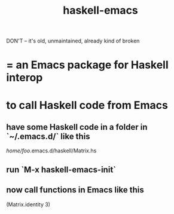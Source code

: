 :PROPERTIES:
:ID:       959a778f-4e9a-4f41-91ac-278f6d3883e1
:END:
#+title: haskell-emacs
**** DON'T -- it's old, unmaintained, already kind of broken
* = an Emacs package for Haskell interop
* to call Haskell code from Emacs
** have some Haskell code in a folder in `~/.emacs.d/` like this
   /home/foo/.emacs.d/haskell/Matrix.hs
** run `M-x haskell-emacs-init`
** now call functions in Emacs like this
   (Matrix.identity 3)
